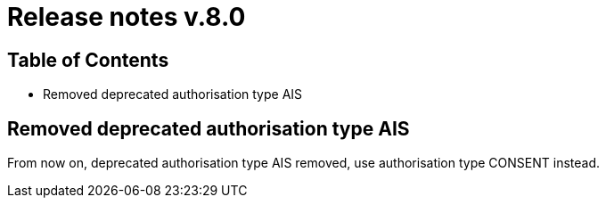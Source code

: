 = Release notes v.8.0

== Table of Contents

* Removed deprecated authorisation type AIS

== Removed deprecated authorisation type AIS

From now on, deprecated authorisation type AIS removed, use authorisation type CONSENT instead.
